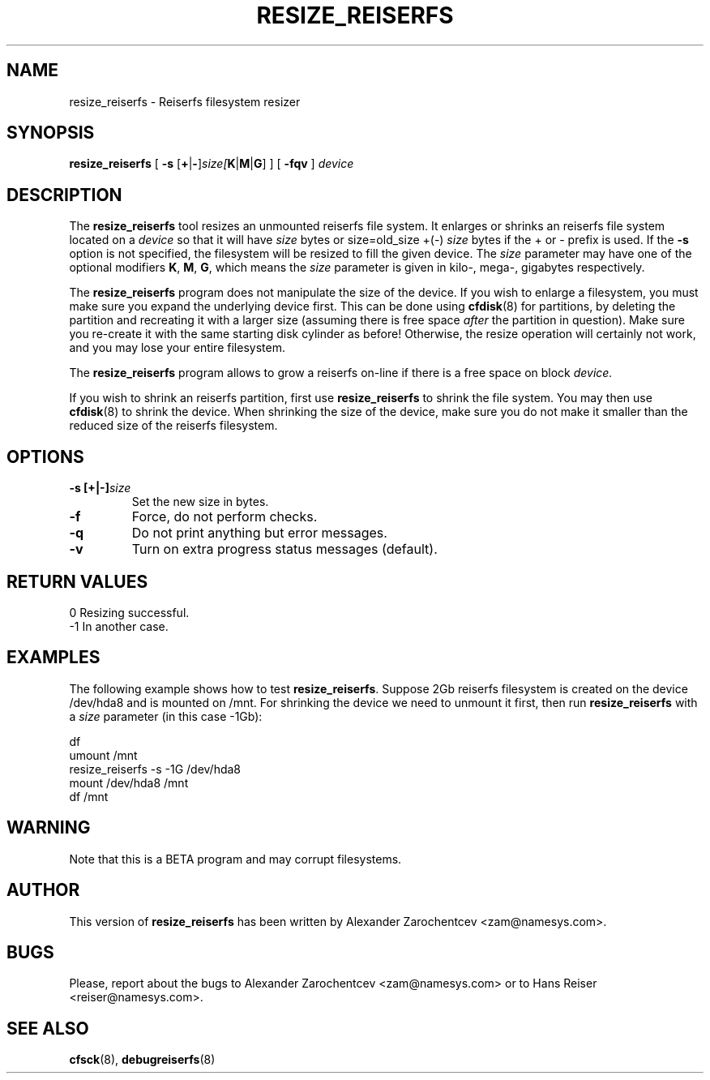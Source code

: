 .\" -*- nroff -*-
.\" Copyright 1996-2001 Hans Reiser.
.\" 
.TH RESIZE_REISERFS 8 "March 2001" "Reiserfsprogs-3.x.0j"
.SH NAME
resize_reiserfs \- Reiserfs filesystem resizer
.SH SYNOPSIS
.BR resize_reiserfs
[
.B \-s
.IR \fR[\fB+\fR|\fB\- ]\fIsize [\fBK\fR|\fBM\fR|\fBG\fR]
] [
.B \-fqv
]
.I device
.SH DESCRIPTION
The
.B resize_reiserfs
tool resizes an unmounted reiserfs file system.  It enlarges or shrinks an
reiserfs file system located on a
.I device
so that it will have
.I size
bytes or size=old_size +(\-)
.I size
bytes if the + or \- prefix is used.
If the
.B \-s
option is not specified, the filesystem will be resized to fill the
given device.
The
.I size
parameter may have one of the optional modifiers
.BR K ", " M ", " G ,
which means the
.I size
parameter is given in kilo\-, mega\-, gigabytes respectively.
.PP
The
.B resize_reiserfs
program does not manipulate the size of the device. If you wish to
enlarge a filesystem, you must make sure you expand the underlying
device first. This can be done using
.BR cfdisk (8)
for partitions, by deleting the partition and recreating it with a
larger size (assuming there is free space
.I after
the partition in question).  Make sure you re\-create it with the
same starting disk cylinder as before!  Otherwise, the resize operation
will certainly not work, and you may lose your entire filesystem.
.PP
The
.B resize_reiserfs
program allows to grow a reiserfs on-line if there is a free
space on block
.I device.

.PP
If you wish to shrink an reiserfs partition, first use
.B resize_reiserfs
to shrink the file system. You may then use
.BR cfdisk (8)
to shrink the device. When shrinking the size of the device, make sure
you do not make it smaller than the reduced size of the reiserfs filesystem.

.SH OPTIONS
.TP
.BR \-s\ [+|\-]\fIsize
Set the new size in bytes.
.TP
.BR \-f
Force, do not perform checks.
.TP
.BR \-q
Do not print anything but error messages.
.TP
.BR \-v 
Turn on extra progress status messages (default).

.SH RETURN VALUES
0	Resizing successful.
.TP
\-1	In another case.

.SH EXAMPLES
The following example shows how to test
.B resize_reiserfs\fR.
Suppose 2Gb reiserfs filesystem is created on the device /dev/hda8
and is mounted on /mnt. 
For shrinking the device we need to unmount it first, then run
.B resize_reiserfs
with a
.I size \fR parameter (in this case -1Gb):
.PP
\	df
.br
\	umount /mnt
.br
\	resize_reiserfs -s -1G /dev/hda8
.br
\	mount /dev/hda8 /mnt
.br
\	df /mnt

.SH WARNING
Note that this is a BETA program and may corrupt filesystems.
.SH AUTHOR
This version of
.B resize_reiserfs
has been written by Alexander Zarochentcev <zam@namesys.com>.
.SH BUGS
Please, report about the bugs to Alexander Zarochentcev <zam@namesys.com> or 
to Hans Reiser <reiser@namesys.com>.
.SH SEE ALSO
.BR cfsck (8),
.BR debugreiserfs (8)
